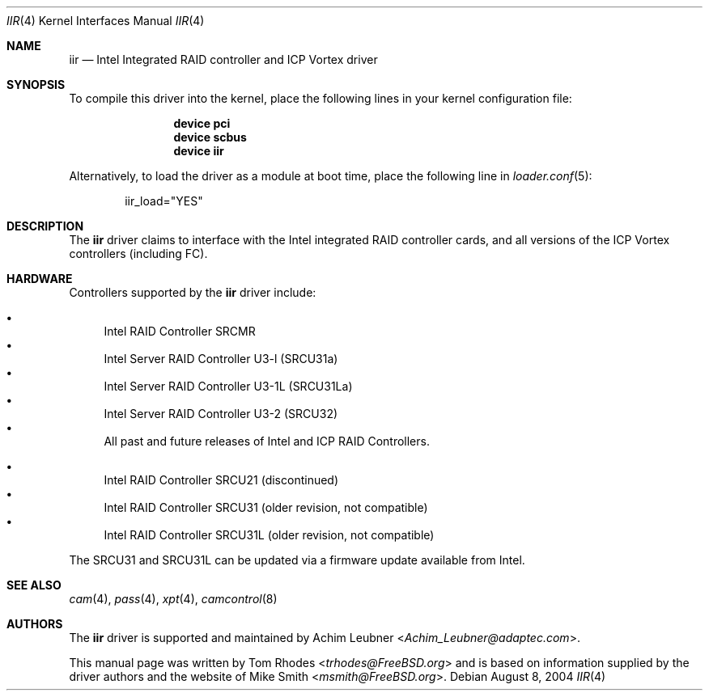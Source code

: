 .\" $FreeBSD: releng/11.1/share/man/man4/iir.4 267938 2014-06-26 21:46:14Z bapt $
.\" Written by Tom Rhodes
.\" This file is in the public domain.
.\"
.Dd August 8, 2004
.Dt IIR 4
.Os
.Sh NAME
.Nm iir
.Nd Intel Integrated RAID controller and ICP Vortex driver
.Sh SYNOPSIS
To compile this driver into the kernel,
place the following lines in your
kernel configuration file:
.Bd -ragged -offset indent
.Cd "device pci"
.Cd "device scbus"
.Cd "device iir"
.Ed
.Pp
Alternatively, to load the driver as a
module at boot time, place the following line in
.Xr loader.conf 5 :
.Bd -literal -offset indent
iir_load="YES"
.Ed
.Sh DESCRIPTION
The
.Nm
driver claims to interface with the Intel integrated
RAID controller cards, and all versions of the
ICP Vortex controllers (including FC).
.Sh HARDWARE
Controllers supported by the
.Nm
driver include:
.Pp
.Bl -bullet -compact
.It
Intel RAID Controller SRCMR
.It
Intel Server RAID Controller U3-l (SRCU31a)
.It
Intel Server RAID Controller U3-1L (SRCU31La)
.It
Intel Server RAID Controller U3-2 (SRCU32)
.It
All past and future releases of Intel and ICP RAID Controllers.
.El
.Pp
.Bl -bullet -compact
.It
Intel RAID Controller SRCU21 (discontinued)
.It
Intel RAID Controller SRCU31 (older revision, not compatible)
.It
Intel RAID Controller SRCU31L (older revision, not compatible)
.El
.Pp
The SRCU31 and SRCU31L can be updated via a firmware update available
from Intel.
.Sh SEE ALSO
.Xr cam 4 ,
.Xr pass 4 ,
.Xr xpt 4 ,
.Xr camcontrol 8
.Sh AUTHORS
The
.Nm
driver is supported and maintained by
.An -nosplit
.An Achim Leubner Aq Mt Achim_Leubner@adaptec.com .
.Pp
This manual page was written by
.An Tom Rhodes Aq Mt trhodes@FreeBSD.org
and is based on information supplied by the driver authors and the website of
.An Mike Smith Aq Mt msmith@FreeBSD.org .
